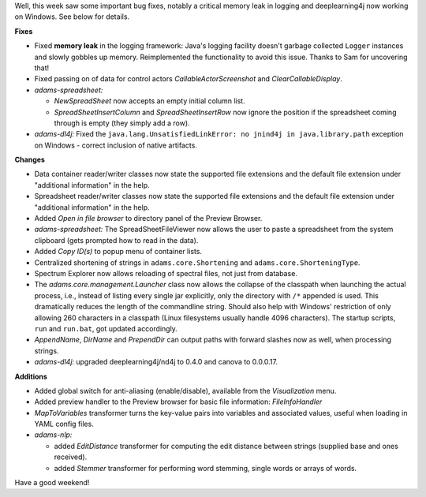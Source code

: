 .. title: Critical memory leak fixed!
.. slug: critical-memory-leak-fixed
.. date: 2016-07-29 16:21:07 UTC+13:00
.. tags: updates
.. category: 
.. link: 
.. description: 
.. type: text
.. author: FracPete

Well, this week saw some important bug fixes, notably a critical memory
leak in logging and deeplearning4j now working on Windows. See below for details.

**Fixes**

* Fixed **memory leak** in the logging framework: Java's logging facility
  doesn't garbage collected ``Logger`` instances and slowly gobbles up
  memory. Reimplemented the functionality to avoid this issue.
  Thanks to Sam for uncovering that!
* Fixed passing on of data for control actors *CallableActorScreenshot* and
  *ClearCallableDisplay*.
* *adams-spreadsheet:*

  * *NewSpreadSheet* now accepts an empty initial column list.
  * *SpreadSheetInsertColumn* and *SpreadSheetInsertRow* now ignore the position
    if the spreadsheet coming through is empty (they simply add a row).

* *adams-dl4j:* Fixed the ``java.lang.UnsatisfiedLinkError: no jnind4j in java.library.path``
  exception on Windows - correct inclusion of native artifacts.


**Changes**

* Data container reader/writer classes now state the supported file extensions and the 
  default file extension under "additional information" in the help.
* Spreadsheet reader/writer classes now state the supported file extensions and the 
  default file extension under "additional information" in the help.
* Added *Open in file browser* to directory panel of the Preview Browser.
* *adams-spreadsheet:*  The SpreadSheetFileViewer now allows the user to paste a spreadsheet
  from the system clipboard (gets prompted how to read in the data).
* Added *Copy ID(s)* to popup menu of container lists.
* Centralized shortening of strings in ``adams.core.Shortening`` and ``adams.core.ShorteningType``.
* Spectrum Explorer now allows reloading of spectral files, not just from database.
* The *adams.core.management.Launcher* class now allows the collapse of the classpath when launching
  the actual process, i.e., instead of listing every single jar explicitly, only the directory with
  ``/*`` appended is used. This dramatically reduces the length of the commandline string. Should
  also help with Windows' restriction of only allowing 260 characters in a classpath (Linux filesystems
  usually handle 4096 characters). The startup scripts, ``run`` and ``run.bat``, got updated
  accordingly.
* *AppendName*, *DirName* and *PrependDir* can output paths with forward slashes now as well,
  when processing strings.
* *adams-dl4j:* upgraded deeplearning4j/nd4j to 0.4.0 and canova to 0.0.0.17.


**Additions**

* Added global switch for anti-aliasing (enable/disable), available from the *Visualization* menu.
* Added preview handler to the Preview browser for basic file information: *FileInfoHandler*
* *MapToVariables* transformer turns the key-value pairs into variables and associated values, 
  useful when loading in YAML config files.
* *adams-nlp:* 

  * added *EditDistance* transformer for computing the edit distance
    between strings (supplied base and ones received).
  * added *Stemmer* transformer for performing word stemming, single words
    or arrays of words.

Have a good weekend!
